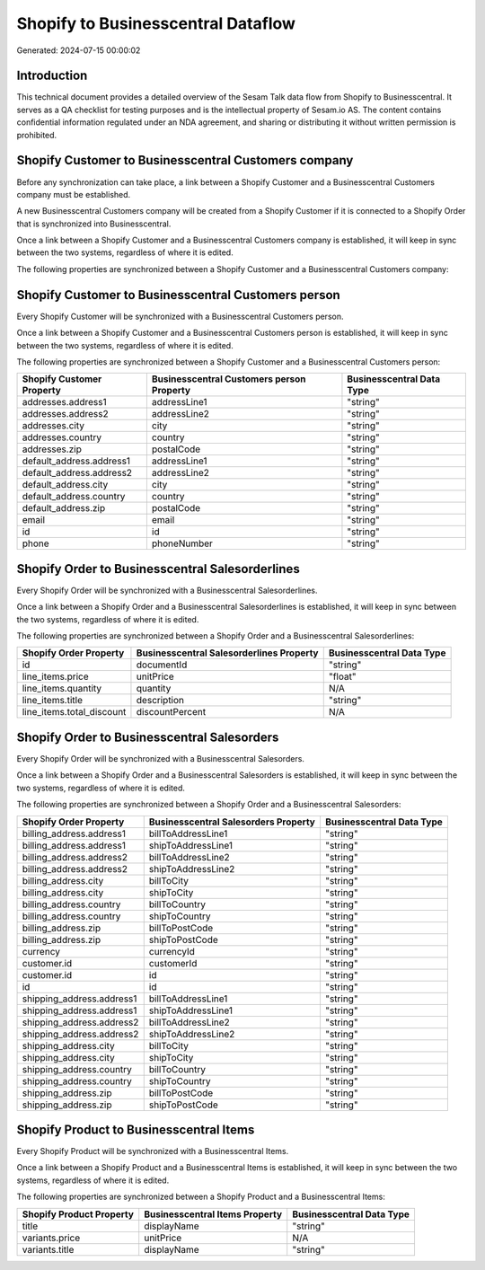 ===================================
Shopify to Businesscentral Dataflow
===================================

Generated: 2024-07-15 00:00:02

Introduction
------------

This technical document provides a detailed overview of the Sesam Talk data flow from Shopify to Businesscentral. It serves as a QA checklist for testing purposes and is the intellectual property of Sesam.io AS. The content contains confidential information regulated under an NDA agreement, and sharing or distributing it without written permission is prohibited.

Shopify Customer to Businesscentral Customers company
-----------------------------------------------------
Before any synchronization can take place, a link between a Shopify Customer and a Businesscentral Customers company must be established.

A new Businesscentral Customers company will be created from a Shopify Customer if it is connected to a Shopify Order that is synchronized into Businesscentral.

Once a link between a Shopify Customer and a Businesscentral Customers company is established, it will keep in sync between the two systems, regardless of where it is edited.

The following properties are synchronized between a Shopify Customer and a Businesscentral Customers company:

.. list-table::
   :header-rows: 1

   * - Shopify Customer Property
     - Businesscentral Customers company Property
     - Businesscentral Data Type


Shopify Customer to Businesscentral Customers person
----------------------------------------------------
Every Shopify Customer will be synchronized with a Businesscentral Customers person.

Once a link between a Shopify Customer and a Businesscentral Customers person is established, it will keep in sync between the two systems, regardless of where it is edited.

The following properties are synchronized between a Shopify Customer and a Businesscentral Customers person:

.. list-table::
   :header-rows: 1

   * - Shopify Customer Property
     - Businesscentral Customers person Property
     - Businesscentral Data Type
   * - addresses.address1
     - addressLine1
     - "string"
   * - addresses.address2
     - addressLine2
     - "string"
   * - addresses.city
     - city
     - "string"
   * - addresses.country
     - country
     - "string"
   * - addresses.zip
     - postalCode
     - "string"
   * - default_address.address1
     - addressLine1
     - "string"
   * - default_address.address2
     - addressLine2
     - "string"
   * - default_address.city
     - city
     - "string"
   * - default_address.country
     - country
     - "string"
   * - default_address.zip
     - postalCode
     - "string"
   * - email
     - email
     - "string"
   * - id
     - id
     - "string"
   * - phone
     - phoneNumber
     - "string"


Shopify Order to Businesscentral Salesorderlines
------------------------------------------------
Every Shopify Order will be synchronized with a Businesscentral Salesorderlines.

Once a link between a Shopify Order and a Businesscentral Salesorderlines is established, it will keep in sync between the two systems, regardless of where it is edited.

The following properties are synchronized between a Shopify Order and a Businesscentral Salesorderlines:

.. list-table::
   :header-rows: 1

   * - Shopify Order Property
     - Businesscentral Salesorderlines Property
     - Businesscentral Data Type
   * - id
     - documentId
     - "string"
   * - line_items.price
     - unitPrice
     - "float"
   * - line_items.quantity
     - quantity
     - N/A
   * - line_items.title
     - description
     - "string"
   * - line_items.total_discount
     - discountPercent
     - N/A


Shopify Order to Businesscentral Salesorders
--------------------------------------------
Every Shopify Order will be synchronized with a Businesscentral Salesorders.

Once a link between a Shopify Order and a Businesscentral Salesorders is established, it will keep in sync between the two systems, regardless of where it is edited.

The following properties are synchronized between a Shopify Order and a Businesscentral Salesorders:

.. list-table::
   :header-rows: 1

   * - Shopify Order Property
     - Businesscentral Salesorders Property
     - Businesscentral Data Type
   * - billing_address.address1
     - billToAddressLine1
     - "string"
   * - billing_address.address1
     - shipToAddressLine1
     - "string"
   * - billing_address.address2
     - billToAddressLine2
     - "string"
   * - billing_address.address2
     - shipToAddressLine2
     - "string"
   * - billing_address.city
     - billToCity
     - "string"
   * - billing_address.city
     - shipToCity
     - "string"
   * - billing_address.country
     - billToCountry
     - "string"
   * - billing_address.country
     - shipToCountry
     - "string"
   * - billing_address.zip
     - billToPostCode
     - "string"
   * - billing_address.zip
     - shipToPostCode
     - "string"
   * - currency
     - currencyId
     - "string"
   * - customer.id
     - customerId
     - "string"
   * - customer.id
     - id
     - "string"
   * - id
     - id
     - "string"
   * - shipping_address.address1
     - billToAddressLine1
     - "string"
   * - shipping_address.address1
     - shipToAddressLine1
     - "string"
   * - shipping_address.address2
     - billToAddressLine2
     - "string"
   * - shipping_address.address2
     - shipToAddressLine2
     - "string"
   * - shipping_address.city
     - billToCity
     - "string"
   * - shipping_address.city
     - shipToCity
     - "string"
   * - shipping_address.country
     - billToCountry
     - "string"
   * - shipping_address.country
     - shipToCountry
     - "string"
   * - shipping_address.zip
     - billToPostCode
     - "string"
   * - shipping_address.zip
     - shipToPostCode
     - "string"


Shopify Product to Businesscentral Items
----------------------------------------
Every Shopify Product will be synchronized with a Businesscentral Items.

Once a link between a Shopify Product and a Businesscentral Items is established, it will keep in sync between the two systems, regardless of where it is edited.

The following properties are synchronized between a Shopify Product and a Businesscentral Items:

.. list-table::
   :header-rows: 1

   * - Shopify Product Property
     - Businesscentral Items Property
     - Businesscentral Data Type
   * - title
     - displayName
     - "string"
   * - variants.price
     - unitPrice
     - N/A
   * - variants.title
     - displayName
     - "string"

